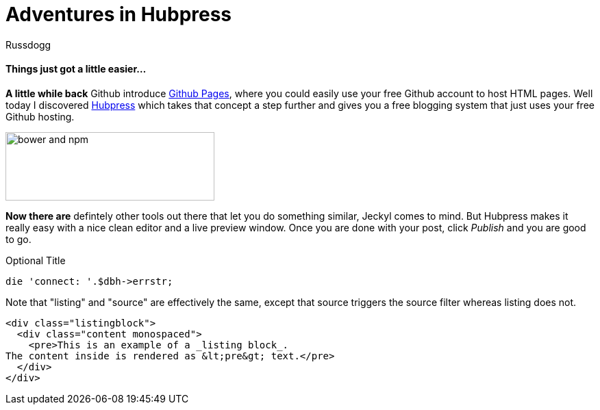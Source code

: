 = Adventures in Hubpress
:Author: Russdogg
:url-hubpress: http://hubpress.io/
:url-ghpages: http://pages.github.com
:source-highlighter: https://cdnjs.cloudflare.com/ajax/libs/highlight.js/8.4/highlight.min.js

==== Things just got a little easier...

*A little while back* Github introduce {url-ghpages}[Github Pages], where you could easily use your free Github account to host HTML pages. Well today I discovered {url-hubpress}[Hubpress] which takes that concept a step further and gives you a free blogging system that just uses your free Github hosting. 

image::https://russdogg.github.io/images/img-hubpress-monitor.png[bower and npm,305,100,role=left] 

*Now there are* defintely other tools out there that let you do something similar, Jeckyl comes to mind. But Hubpress makes it really easy with a nice clean editor and a live preview window. Once you are done with your post, click _Publish_ and you are good to go.

.Optional Title

[source,perl]
die 'connect: '.$dbh->errstr;

Note that "listing" and "source" are effectively the same, except that source triggers the source filter whereas listing does not.

[source,html]
----
<div class="listingblock">
  <div class="content monospaced">
    <pre>This is an example of a _listing block_.
The content inside is rendered as &lt;pre&gt; text.</pre>
  </div>
</div>
----





